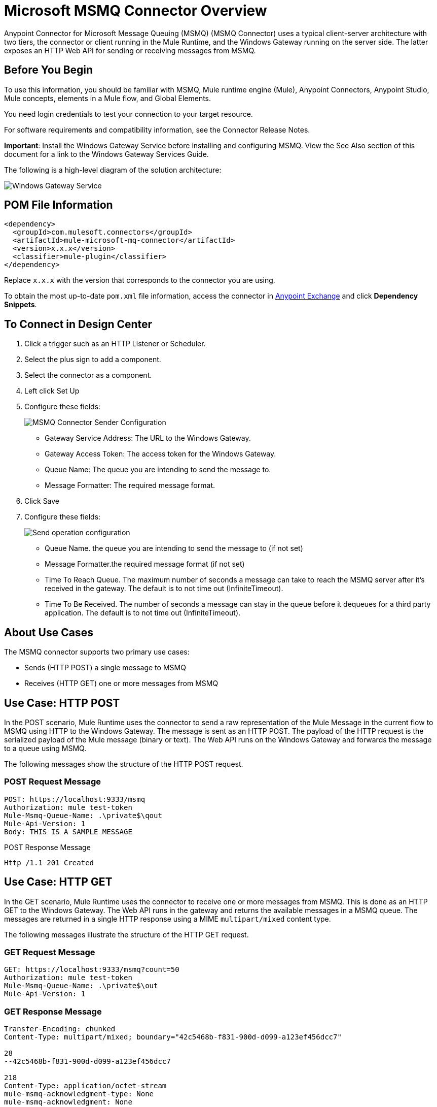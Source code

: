 = Microsoft MSMQ Connector Overview


Anypoint Connector for Microsoft Message Queuing (MSMQ) (MSMQ Connector) uses a typical client-server architecture with two tiers, the connector or client running in the Mule Runtime, and the Windows Gateway running on the server side. The latter exposes an HTTP Web API for sending or receiving messages from MSMQ.

== Before You Begin

To use this information, you should be familiar with MSMQ, Mule runtime engine (Mule), Anypoint Connectors, Anypoint Studio, Mule concepts, elements in a Mule flow, and Global Elements.

You need login credentials to test your connection to your target resource.

For software requirements and compatibility
information, see the Connector Release Notes.

*Important*: Install the Windows Gateway Service before installing and configuring MSMQ. View the See Also section of this document for a link to the Windows Gateway
Services Guide.

The following is a high-level diagram of the solution architecture:

image::msmq-windows-gateway.png[Windows Gateway Service]

== POM File Information

[source,xml,linenums]
----
<dependency>
  <groupId>com.mulesoft.connectors</groupId>
  <artifactId>mule-microsoft-mq-connector</artifactId>
  <version>x.x.x</version>
  <classifier>mule-plugin</classifier>
</dependency>
----

Replace `x.x.x` with the version that corresponds to the connector you are using.

To obtain the most up-to-date `pom.xml` file information, access the connector in https://www.mulesoft.com/exchange/[Anypoint Exchange] and click *Dependency Snippets*.

== To Connect in Design Center

. Click a trigger such as an HTTP Listener or Scheduler.
. Select the plus sign to add a component.
. Select the connector as a component.
. Left click Set Up
. Configure these fields:
+
image::msmq-global-config.png[MSMQ Connector Sender Configuration]
+
** Gateway Service Address: The URL to the Windows Gateway.
** Gateway Access Token: The access token for the Windows Gateway.
** Queue Name: The queue you are intending to send the message to.
** Message Formatter: The required message format.
+
. Click Save
. Configure these fields:
+
image::msmq-operation-config.png[Send operation configuration]
+
* Queue Name. the queue you are intending to send the message to (if not set)
* Message Formatter.the required message format (if not set)
* Time To Reach Queue. The maximum number of seconds a message can take to reach the MSMQ server after it's received in the gateway. The default is to not time out (InfiniteTimeout).
* Time To Be Received. The number of seconds a message can stay in the queue before it dequeues for a third party application. The default is to not time out (InfiniteTimeout).

== About Use Cases

The MSMQ connector supports two primary use cases:

* Sends (HTTP POST) a single message to MSMQ
* Receives (HTTP GET) one or more messages from MSMQ

== Use Case: HTTP POST

In the POST scenario, Mule Runtime uses the connector to send a raw representation of the Mule Message in the current flow to MSMQ using HTTP to the Windows Gateway. The message is sent as an HTTP POST. The payload of the HTTP request is the serialized payload of the Mule message (binary or text). The Web API runs on the Windows Gateway and forwards the message to a queue using MSMQ.

The following messages show the structure of the HTTP POST request.

=== POST Request Message

[source,text,linenums]
----
POST: https://localhost:9333/msmq
Authorization: mule test-token
Mule-Msmq-Queue-Name: .\private$\qout
Mule-Api-Version: 1
Body: THIS IS A SAMPLE MESSAGE
----

POST Response Message

----
Http /1.1 201 Created
----

== Use Case: HTTP GET

In the GET scenario, Mule Runtime uses the connector to receive one or more messages from MSMQ. This is done as an HTTP GET to the Windows Gateway. The Web API runs in the gateway and returns the available messages in a MSMQ queue. The messages are returned in a single HTTP response using a MIME `multipart/mixed` content type.

The following messages illustrate the structure of the HTTP GET request.

=== GET Request Message

[source,text,linenums]
----
GET: https://localhost:9333/msmq?count=50
Authorization: mule test-token
Mule-Msmq-Queue-Name: .\private$\out
Mule-Api-Version: 1
----

=== GET Response Message

[source,text,linenums]
----
Transfer-Encoding: chunked
Content-Type: multipart/mixed; boundary="42c5468b-f831-900d-d099-a123ef456dcc7"

28
--42c5468b-f831-900d-d099-a123ef456dcc7

218
Content-Type: application/octet-stream
mule-msmq-acknowledgment-type: None
mule-msmq-acknowledgment: None
mule-msmq-attach-sender-id: True
mule-msmq-body-type: 0
mule-msmq-connector-type: 0
mule-msmq-correlation-id: 00000000-0000-0000-0000-000000000000\0
mule-msmq-id: 12ab345c-6d7e-900d-d099-89f012a345bc\6789
mule-msmq-label:
mule-msmq-lookup-id: 288230376151717889
mule-msmq-message-type: Normal
mule-msmq-priority: Normal
mule-msmq-source-machine: win-dt3v2pm5d7l
mule-msmq-extension:
mule-msmq-app-specific: 0

11
THIS IS A MESSAGE
2C

--42c5468b-f831-900d-d099-a123ef456dcc7--

0
----

The HTTP headers used for sending and receiving messages to and from the Gateway service are discussed more in detail later in this document.

== About Message Delivery

The MSMQ connector can use a two-phase protocol to ensure zero-message-loss communication with the gateway, or it can be set to use a no-acknowledgment protocol when you want to achieve high throughput and do not need to ensure receiving each message at least once.

Message delivery can be chosen from two different options. The Message delivery configuration setting establishes the message delivering working mode. Details on each available option are described below.

=== About No Acknowledgment

In a traditional scenario, after a message is read in the gateway, it is deleted from the queue. If there is a connection failure or another issue in the ESB that prevents the message from being read, that message is lost (this message delivery mode can be set by choosing the NoAcknowledgment value at the corresponding configuration setting). Nevertheless, this delivery mode is the fastest one and you should select it if you don't need each message to be delivered at least once.

=== About At Least Once (Default)

In a scenario with a two-phase commit protocol, the messages read from the main queue are kept in a subordinate queue as backup. After the connector receives a copy of the message, it sends an additional request to the gateway to remove the message from the sub-queue. When this commit action is not completed, the message remains in the sub-queue. After a period of time, messages in the subordinate queue, considered as orphans, are moved back to their parent queue where they are retried. To be clear, this mechanism should not be affected by external exceptions happening in the flow unless the flow is interrupted before the commit phase is completed (this message delivery mode can be set by choosing the AtLeastOnce value at the corresponding configuration setting).

As said, message delivery mode depends on the Message delivery configuration setting, which should be set to `AtLeastOnce` (default) if you want to ensure two phase commit protocol to be used. If you set this parameter to `NoAcknoledgment` then each message is delivered to mule with no acknowledgment of reception from it.

== Add the Connector to a Studio Project

Anypoint Studio provides two ways to add the connector to your Studio project: from the Exchange button in the Studio taskbar or from the Mule Palette view.

=== Add the Connector Using Exchange

. In Studio, create a Mule project.
. Click the Exchange icon *(X)* in the upper-left of the Studio task bar.
. In Exchange, click *Login* and supply your Anypoint Platform username and password.
. In Exchange, search for "msmq".
. Select the connector and click *Add to project*.
. Follow the prompts to install the connector.

=== Add the Connector in Studio

. In Studio, create a Mule project.
. In the Mule Palette view, click *(X) Search in Exchange*.
. In *Add Modules to Project*, type "msmq" in the search field.
. Click this connector's name in *Available modules*.
. Click *Add*.
. Click *Finish*.

=== To Configure in Studio

. Drag the HTTP Listener to the Studio Canvas.
+
image::msmq-any-listener.png[MSMQ demo flow in Studio]
+
. Set the Path.
. Click the green plus sign to configure the listener.
. Drag an MSMQ connector operation to the Studio Canvas.
. Click the green plus sign to add a configuration for the connector.
. Complete these fields:
+
image::msmq-any-config.png[Global Element Properties]
+
** Gateway Service Address: The URL to the Windows Gateway.
** Gateway Access Token: The access token for the Windows Gateway.
** Queue Name: The queue you are intending to send the message to.
** Message Formatter: The required message format.
+
. Click OK
. Configure these fields:
+
image::msmq-any-send.png[MSMQ properties screen]
+
** Message Formatter (if not set): the required message format
** Payload: the content of the message
** Time To Reach Queue: The maximum number of seconds a message can take to reach the MSMQ server after it's received in the gateway. The default is to not time out (InfiniteTimeout).
** Time To Be Received: The number of seconds a message can stay in the queue before it dequeues for a third party application. The default is to not time out (InfiniteTimeout).

== Use Case: Studio

image::msmq-flow-example.png["Studio flow icons for Listener,Logger, Send, and DataWeave."]

== USe Case: XML

[source,xml,linenums]
----
<?xml version="1.0" encoding="UTF-8"?>

<mule xmlns:file="http://www.mulesoft.org/schema/mule/file"
xmlns:ee="http://www.mulesoft.org/schema/mule/ee/core"
xmlns:msmq="http://www.mulesoft.org/schema/mule/msmq"
xmlns:http="http://www.mulesoft.org/schema/mule/http"
xmlns="http://www.mulesoft.org/schema/mule/core"
xmlns:doc="http://www.mulesoft.org/schema/mule/documentation"
xmlns:xsi="http://www.w3.org/2001/XMLSchema-instance"
xsi:schemaLocation="http://www.mulesoft.org/schema/mule/core
http://www.mulesoft.org/schema/mule/core/current/mule.xsd
http://www.mulesoft.org/schema/mule/http
http://www.mulesoft.org/schema/mule/http/current/mule-http.xsd
http://www.mulesoft.org/schema/mule/msmq
http://www.mulesoft.org/schema/mule/msmq/current/mule-msmq.xsd
http://www.mulesoft.org/schema/mule/ee/core
http://www.mulesoft.org/schema/mule/ee/core/current/mule-ee.xsd
http://www.mulesoft.org/schema/mule/file
http://www.mulesoft.org/schema/mule/file/current/mule-file.xsd">

<http:listener-config name="HTTP_Listener_config"
doc:name="HTTP Listener config" basePath="/">
    <http:listener-connection host="0.0.0.0" port="8081" />
</http:listener-config>

<configuration-properties file="gateway-connection.properties" />

<http:request-config name="HTTP_Request_configuration"
doc:name="HTTP Request configuration"/>
<msmq:msmq-sender-config name="MSMQ_Connector_Msmq_sender_config"
messageFormatter="None" doc:name="MSMQ Connector Msmq sender config">
    <msmq:msmq-connection serviceAddress="${msmqConfig.serviceAddress}"
     accessToken="${msmqConfig.accessToken}"
     queueName="${msmqConfig.rootQueueName}"
     ignoreSSLWarnings="true" />
</msmq:msmq-sender-config>
<msmq:msmq-receiver-config name="MSMQ_Connector_Msmq_receiver_config"
messageCount="1" pollingFrequency="1" messageFormatter="None"
doc:name="MSMQ Connector Msmq receiver config"
messageDelivery="AtLeastOnce" >
    <msmq:msmq-connection serviceAddress="${msmqConfig.serviceAddress}"
     accessToken="${msmqConfig.accessToken}"
     queueName="${msmqConfig.rootQueueName}"
     ignoreSSLWarnings="true" />
</msmq:msmq-receiver-config>
<flow name ="Parse-template">
    <http:listener doc:name="Listener"
    config-ref="HTTP_Listener_config" path="/"/>
    <parse-template doc:name="Parse Template"
    location="form.html"/>

</flow>
<flow name="msmq-demo-send-operation">
<http:listener doc:name="Listener"
config-ref="HTTP_Listener_config" path="/send"/>
<logger level="INFO" doc:name="Logger"
message="#[payload]"/>
<msmq:send doc:name="Send"
 config-ref="MSMQ_Connector_Msmq_sender_config"
 messageFormatter="None" queueName="${msmqConfig.rootQueueName}">
    <msmq:payload ><![CDATA[#[attributes.queryParams.message]]]></msmq:payload>
</msmq:send>
<ee:transform doc:name="Transform Message" >
    <ee:message >
                <ee:set-payload ><![CDATA[%dw 2.0
output text/plain
---
"Message sent successfully"]]></ee:set-payload>
            </ee:message>
        </ee:transform>
    </flow>
    <flow name="msmq-demo-receive-source" >
    <msmq:msmq doc:name="Msmq" config-ref="MSMQ_Connector_Msmq_receiver_config" />
        <logger level="INFO" doc:name="Logger" message="#[payload]"/>
    </flow>
</mule>
----

== See Also

* xref:release-notes::connector/msmq-connector-release-notes.adoc[Microsoft MSMQ Connector Release Notes]
* xref:connectors::windows-gateway-services/windows-gateway-services-guide-mule4.adoc[]
* https://help.mulesoft.com[MuleSoft Help Center]
